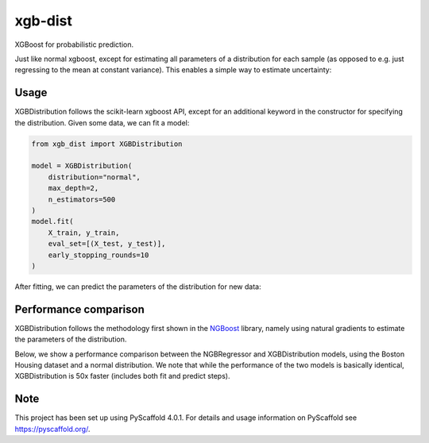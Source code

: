 ============
xgb-dist
============

XGBoost for probabilistic prediction.

Just like normal xgboost, except for estimating all parameters of a distribution
for each sample (as opposed to e.g. just regressing to the mean at constant
variance). This enables a simple way to estimate uncertainty:

.. image:: imgs/xgb_dist.png
    :align: center
    :width: 600px
    :alt: XGBDistribution example


Usage
===========

XGBDistribution follows the scikit-learn xgboost API, except for an additional
keyword in the constructor for specifying the distribution. Given some data,
we can fit a model:

.. code-block:: python

      from xgb_dist import XGBDistribution

      model = XGBDistribution(
          distribution="normal",
          max_depth=2,
          n_estimators=500
      )
      model.fit(
          X_train, y_train,
          eval_set=[(X_test, y_test)],
          early_stopping_rounds=10
      )

After fitting, we can predict the parameters of the distribution for new data:


Performance comparison
========================

XGBDistribution follows the methodology first shown in the `NGBoost`_ library,
namely using natural gradients to estimate the parameters of the distribution.

Below, we show a performance comparison between the NGBRegressor and
XGBDistribution models, using the Boston Housing dataset and a normal
distribution. We note that while the performance of the two models is basically
identical, XGBDistribution is 50x faster (includes both fit and predict steps).

.. image:: imgs/performance_comparison.png
          :align: center
          :width: 600px
          :alt: XGBDistribution vs NGBoost


.. _pyscaffold-notes:

Note
====

This project has been set up using PyScaffold 4.0.1. For details and usage
information on PyScaffold see https://pyscaffold.org/.


.. _ngboost: https://github.com/stanfordmlgroup/ngboost
